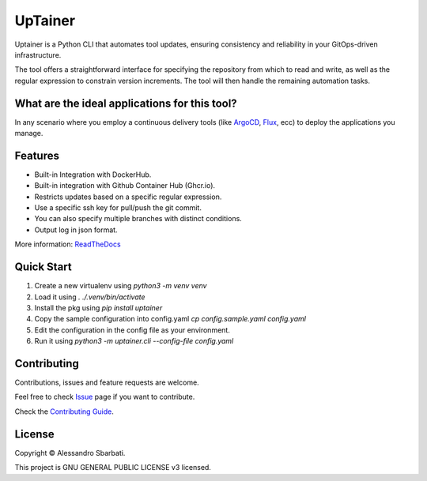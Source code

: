UpTainer
========
.. image:: https://img.shields.io/github/license/asbarbati/uptainer
   :alt: GitHub License
.. image:: https://img.shields.io/codecov/c/gh/asbarbati/uptainer
   :alt: Codecov

.. image:: https://readthedocs.org/projects/uptainer/badge/?version=latest
        :target: https://uptainer.readthedocs.io/en/latest/?version=latest
        :alt: Documentation Status

Uptainer is a Python CLI that automates tool updates, ensuring consistency and reliability in your GitOps-driven infrastructure.

The tool offers a straightforward interface for specifying the repository from which to read and write, as well as the regular expression to constrain version increments. The tool will then handle the remaining automation tasks.

What are the ideal applications for this tool?
----------------------------------------------
In any scenario where you employ a continuous delivery tools (like `ArgoCD <https://github.com/argoproj/argo-cd>`_, `Flux <https://github.com/fluxcd/flux2>`_, ecc) to deploy the applications you manage.

Features
--------
* Built-in Integration with DockerHub.
* Built-in integration with Github Container Hub (Ghcr.io).
* Restricts updates based on a specific regular expression.
* Use a specific ssh key for pull/push the git commit.
* You can also specify multiple branches with distinct conditions.
* Output log in json format.

More information: `ReadTheDocs <https://uptainer.readthedocs.io>`_

Quick Start
-----------
1. Create a new virtualenv using `python3 -m venv venv`
2. Load it using `. ./.venv/bin/activate`
3. Install the pkg using `pip install uptainer`
4. Copy the sample configuration into config.yaml `cp config.sample.yaml config.yaml`
5. Edit the configuration in the config file as your environment.
6. Run it using `python3 -m uptainer.cli --config-file config.yaml`

Contributing
------------
Contributions, issues and feature requests are welcome.

Feel free to check `Issue <https://github.com/asbarbati/uptainer/issues>`_ page if you want to contribute.

Check the `Contributing Guide <https://github.com/asbarbati/uptainer/blob/develop/CONTRIBUTING.rst>`_.

License
--------
Copyright © Alessandro Sbarbati.

This project is GNU GENERAL PUBLIC LICENSE v3 licensed.
